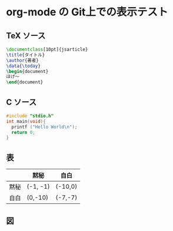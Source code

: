 * org-mode の Git上での表示テスト
** TeX ソース
#+BEGIN_SRC tex
  \documentclass[10pt]{jsarticle}
  \title{タイトル}
  \author{著者}
  \data{\today}
  \begin{document}
  ほげ〜
  \end{document}
#+END_SRC
** C ソース
#+BEGIN_SRC c
  #include "stdio.h"
  int main(void){
    printf ("Hello World\n");
    return 0;
  }
#+END_SRC
** 表
|------+----------+---------|
|      | 黙秘     | 自白    |
|------+----------+---------|
| 黙秘 | (-1, -1) | (-10,0) |
|------+----------+---------|
| 自白 | (0,-10)  | (-7,-7) |
|------+----------+---------|
** 図
[[file:fig/ubuntu_desktop.png]]
